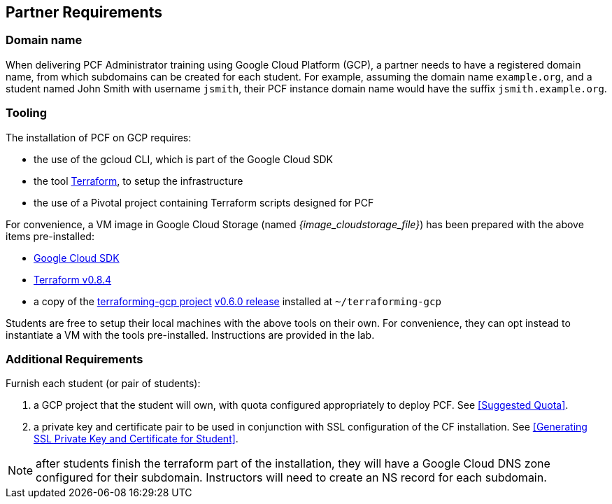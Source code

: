 == Partner Requirements

=== Domain name

When delivering PCF Administrator training using Google Cloud Platform (GCP), a partner needs to have a registered domain name, from which subdomains can be created for each student. For example, assuming the domain name `example.org`, and a student named John Smith
  with username `jsmith`, their PCF instance domain name would have the suffix `jsmith.example.org`.

=== Tooling

The installation of PCF on GCP requires:

- the use of the gcloud CLI, which is part of the Google Cloud SDK
- the tool https://www.terraform.io/[Terraform^], to setup the infrastructure
- the use of a Pivotal project containing Terraform scripts designed for PCF

For convenience, a VM image in Google Cloud Storage (named _{image_cloudstorage_file}_) has been prepared with the above items pre-installed:

 - https://cloud.google.com/sdk/[Google Cloud SDK^]
 - https://releases.hashicorp.com/terraform/0.8.4/[Terraform v0.8.4^]
 - a copy of the https://github.com/pivotal-cf/terraforming-gcp[terraforming-gcp project^] https://github.com/pivotal-cf/terraforming-gcp/releases/tag/v0.6.0[v0.6.0 release^] installed at `~/terraforming-gcp`

Students are free to setup their local machines with the above tools on their own.  For convenience, they can opt instead to instantiate a VM with the tools pre-installed.  Instructions are provided in the lab.


=== Additional Requirements

Furnish each student (or pair of students):

. a GCP project that the student will own, with quota configured appropriately to deploy PCF.  See <<Suggested Quota>>.

. a private key and certificate pair to be used in conjunction with SSL configuration of the CF installation.  See <<Generating SSL Private Key and Certificate for Student>>.

NOTE: after students finish the terraform part of the installation, they will have a Google Cloud DNS zone configured for their subdomain.  Instructors will need to create an NS record for each subdomain.
